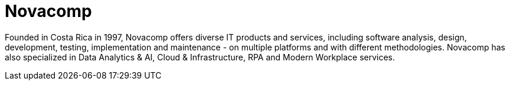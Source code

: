 :slug: about-us/partners/novacomp/
:description: Our partners allow us to complete our portfolio and offer better security testing services. Get to know them and become one of them.
:keywords: Fluid Attacks, Partners, Services, Security Testing, Software Development, Pentesting, Ethical Hacking
:partnerlogo: logo-novacomp
:alt: Logo Novacomp
:partner: yes

= Novacomp

Founded in Costa Rica in 1997,
Novacomp offers diverse IT products and services,
including software analysis, design, development, testing,
implementation and maintenance - on multiple platforms
and with different methodologies.
Novacomp has also specialized in Data Analytics & AI,
Cloud & Infrastructure, RPA and Modern Workplace services.
